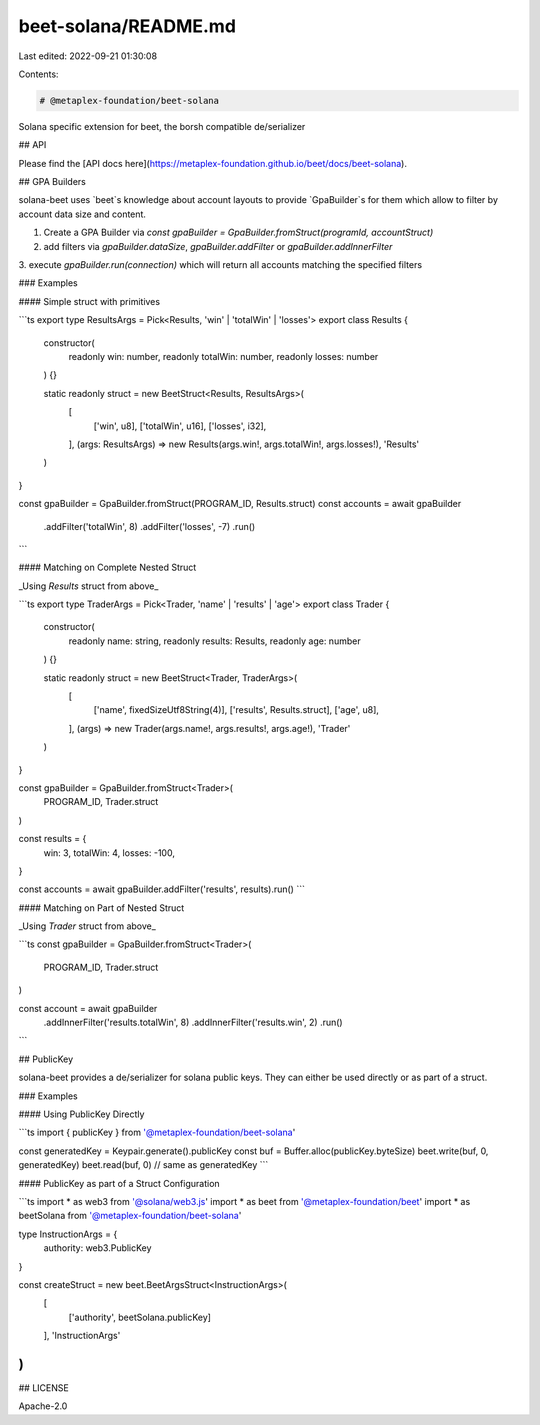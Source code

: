 beet-solana/README.md
=====================

Last edited: 2022-09-21 01:30:08

Contents:

.. code-block:: md

    # @metaplex-foundation/beet-solana

Solana specific extension for beet, the borsh compatible de/serializer

## API

Please find the [API docs here](https://metaplex-foundation.github.io/beet/docs/beet-solana).

## GPA Builders

solana-beet uses `beet`s knowledge about account layouts to provide `GpaBuilder`s for
them which allow to filter by account data size and content.

1. Create a GPA Builder via `const gpaBuilder = GpaBuilder.fromStruct(programId, accountStruct)`
2. add filters via `gpaBuilder.dataSize`, `gpaBuilder.addFilter` or `gpaBuilder.addInnerFilter`
3. execute `gpaBuilder.run(connection)` which will return all accounts matching the specified
filters

### Examples

#### Simple struct with primitives

```ts
export type ResultsArgs = Pick<Results, 'win' | 'totalWin' | 'losses'>
export class Results {
  constructor(
    readonly win: number,
    readonly totalWin: number,
    readonly losses: number
  ) {}

  static readonly struct = new BeetStruct<Results, ResultsArgs>(
    [
      ['win', u8],
      ['totalWin', u16],
      ['losses', i32],
    ],
    (args: ResultsArgs) => new Results(args.win!, args.totalWin!, args.losses!),
    'Results'
  )
}

const gpaBuilder = GpaBuilder.fromStruct(PROGRAM_ID, Results.struct)
const accounts = await gpaBuilder
  .addFilter('totalWin', 8)
  .addFilter('losses', -7)
  .run()
```

#### Matching on Complete Nested Struct

_Using `Results` struct from above_

```ts
export type TraderArgs = Pick<Trader, 'name' | 'results' | 'age'>
export class Trader {
  constructor(
    readonly name: string,
    readonly results: Results,
    readonly age: number
  ) {}

  static readonly struct = new BeetStruct<Trader, TraderArgs>(
    [
      ['name', fixedSizeUtf8String(4)],
      ['results', Results.struct],
      ['age', u8],
    ],
    (args) => new Trader(args.name!, args.results!, args.age!),
    'Trader'
  )
}

const gpaBuilder = GpaBuilder.fromStruct<Trader>(
  PROGRAM_ID,
  Trader.struct
)

const results = {
  win: 3,
  totalWin: 4,
  losses: -100,
}

const accounts = await gpaBuilder.addFilter('results', results).run()
```

#### Matching on Part of Nested Struct

_Using `Trader` struct from above_

```ts
const gpaBuilder = GpaBuilder.fromStruct<Trader>(
  PROGRAM_ID,
  Trader.struct
)

const account = await gpaBuilder
  .addInnerFilter('results.totalWin', 8)
  .addInnerFilter('results.win', 2)
  .run()
```

## PublicKey

solana-beet provides a de/serializer for solana public keys.
They can either be used directly or as part of a struct.

### Examples

#### Using PublicKey Directly

```ts
import { publicKey } from '@metaplex-foundation/beet-solana'

const generatedKey  = Keypair.generate().publicKey
const buf = Buffer.alloc(publicKey.byteSize)
beet.write(buf, 0, generatedKey)
beet.read(buf, 0) // same as generatedKey
```

#### PublicKey as part of a Struct Configuration

```ts
import * as web3 from '@solana/web3.js'
import * as beet from '@metaplex-foundation/beet'
import * as beetSolana from '@metaplex-foundation/beet-solana'

type InstructionArgs = {
  authority: web3.PublicKey
}

const createStruct = new beet.BeetArgsStruct<InstructionArgs>(
  [
    ['authority', beetSolana.publicKey]
  ],
  'InstructionArgs'
)
```

## LICENSE

Apache-2.0


